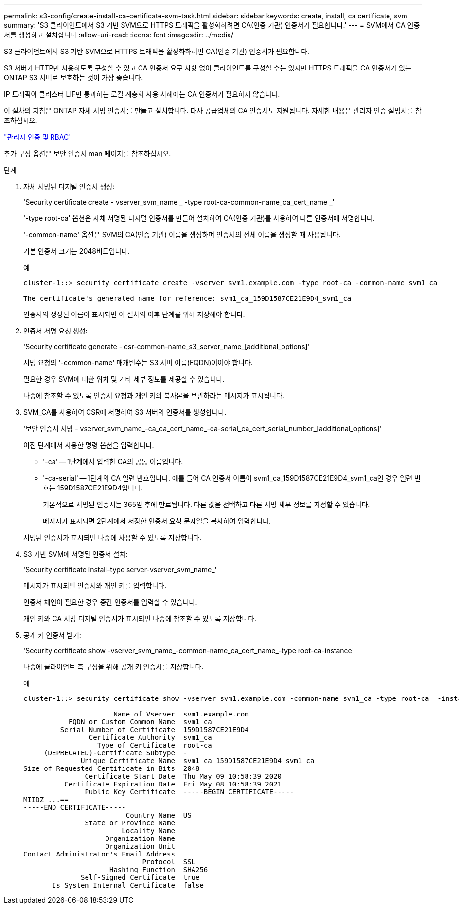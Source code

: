 ---
permalink: s3-config/create-install-ca-certificate-svm-task.html 
sidebar: sidebar 
keywords: create, install, ca certificate, svm 
summary: 'S3 클라이언트에서 S3 기반 SVM으로 HTTPS 트래픽을 활성화하려면 CA(인증 기관) 인증서가 필요합니다.' 
---
= SVM에서 CA 인증서를 생성하고 설치합니다
:allow-uri-read: 
:icons: font
:imagesdir: ../media/


[role="lead"]
S3 클라이언트에서 S3 기반 SVM으로 HTTPS 트래픽을 활성화하려면 CA(인증 기관) 인증서가 필요합니다.

S3 서버가 HTTP만 사용하도록 구성할 수 있고 CA 인증서 요구 사항 없이 클라이언트를 구성할 수는 있지만 HTTPS 트래픽을 CA 인증서가 있는 ONTAP S3 서버로 보호하는 것이 가장 좋습니다.

IP 트래픽이 클러스터 LIF만 통과하는 로컬 계층화 사용 사례에는 CA 인증서가 필요하지 않습니다.

이 절차의 지침은 ONTAP 자체 서명 인증서를 만들고 설치합니다. 타사 공급업체의 CA 인증서도 지원됩니다. 자세한 내용은 관리자 인증 설명서를 참조하십시오.

link:../authentication/index.html["관리자 인증 및 RBAC"]

추가 구성 옵션은 보안 인증서 man 페이지를 참조하십시오.

.단계
. 자체 서명된 디지털 인증서 생성:
+
'Security certificate create - vserver_svm_name _ -type root-ca-common-name_ca_cert_name _'

+
'-type root-ca' 옵션은 자체 서명된 디지털 인증서를 만들어 설치하여 CA(인증 기관)를 사용하여 다른 인증서에 서명합니다.

+
'-common-name' 옵션은 SVM의 CA(인증 기관) 이름을 생성하며 인증서의 전체 이름을 생성할 때 사용됩니다.

+
기본 인증서 크기는 2048비트입니다.

+
예

+
[listing]
----
cluster-1::> security certificate create -vserver svm1.example.com -type root-ca -common-name svm1_ca

The certificate's generated name for reference: svm1_ca_159D1587CE21E9D4_svm1_ca
----
+
인증서의 생성된 이름이 표시되면 이 절차의 이후 단계를 위해 저장해야 합니다.

. 인증서 서명 요청 생성:
+
'Security certificate generate - csr-common-name_s3_server_name_[additional_options]'

+
서명 요청의 '-common-name' 매개변수는 S3 서버 이름(FQDN)이어야 합니다.

+
필요한 경우 SVM에 대한 위치 및 기타 세부 정보를 제공할 수 있습니다.

+
나중에 참조할 수 있도록 인증서 요청과 개인 키의 복사본을 보관하라는 메시지가 표시됩니다.

. SVM_CA를 사용하여 CSR에 서명하여 S3 서버의 인증서를 생성합니다.
+
'보안 인증서 서명 - vserver_svm_name_-ca_ca_cert_name_-ca-serial_ca_cert_serial_number_[additional_options]'

+
이전 단계에서 사용한 명령 옵션을 입력합니다.

+
** '-ca' -- 1단계에서 입력한 CA의 공통 이름입니다.
** '-ca-serial' -- 1단계의 CA 일련 번호입니다. 예를 들어 CA 인증서 이름이 svm1_ca_159D1587CE21E9D4_svm1_ca인 경우 일련 번호는 159D1587CE21E9D4입니다.


+
기본적으로 서명된 인증서는 365일 후에 만료됩니다. 다른 값을 선택하고 다른 서명 세부 정보를 지정할 수 있습니다.

+
메시지가 표시되면 2단계에서 저장한 인증서 요청 문자열을 복사하여 입력합니다.

+
서명된 인증서가 표시되면 나중에 사용할 수 있도록 저장합니다.

. S3 기반 SVM에 서명된 인증서 설치:
+
'Security certificate install-type server-vserver_svm_name_'

+
메시지가 표시되면 인증서와 개인 키를 입력합니다.

+
인증서 체인이 필요한 경우 중간 인증서를 입력할 수 있습니다.

+
개인 키와 CA 서명 디지털 인증서가 표시되면 나중에 참조할 수 있도록 저장합니다.

. 공개 키 인증서 받기:
+
'Security certificate show -vserver_svm_name_-common-name_ca_cert_name_-type root-ca-instance'

+
나중에 클라이언트 측 구성을 위해 공개 키 인증서를 저장합니다.

+
예

+
[listing]
----
cluster-1::> security certificate show -vserver svm1.example.com -common-name svm1_ca -type root-ca  -instance

                      Name of Vserver: svm1.example.com
           FQDN or Custom Common Name: svm1_ca
         Serial Number of Certificate: 159D1587CE21E9D4
                Certificate Authority: svm1_ca
                  Type of Certificate: root-ca
     (DEPRECATED)-Certificate Subtype: -
              Unique Certificate Name: svm1_ca_159D1587CE21E9D4_svm1_ca
Size of Requested Certificate in Bits: 2048
               Certificate Start Date: Thu May 09 10:58:39 2020
          Certificate Expiration Date: Fri May 08 10:58:39 2021
               Public Key Certificate: -----BEGIN CERTIFICATE-----
MIIDZ ...==
-----END CERTIFICATE-----
                         Country Name: US
               State or Province Name:
                        Locality Name:
                    Organization Name:
                    Organization Unit:
Contact Administrator's Email Address:
                             Protocol: SSL
                     Hashing Function: SHA256
              Self-Signed Certificate: true
       Is System Internal Certificate: false
----

